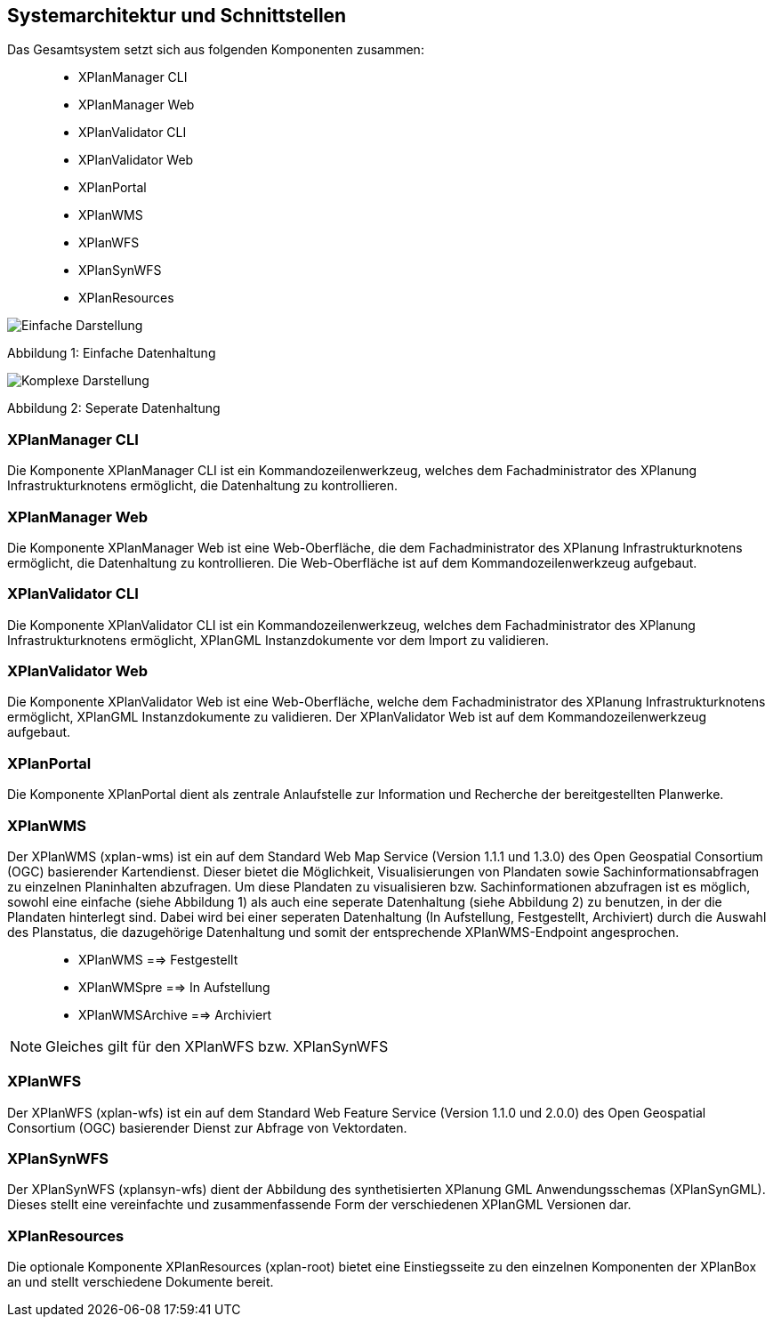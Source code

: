 [Systemarchitektur und Schnittstellen]
== Systemarchitektur und Schnittstellen


Das Gesamtsystem setzt sich aus folgenden Komponenten zusammen:

____________________
* XPlanManager CLI
* XPlanManager Web
* XPlanValidator CLI
* XPlanValidator Web
* XPlanPortal
* XPlanWMS
* XPlanWFS
* XPlanSynWFS
* XPlanResources
____________________

image:../images/Architektur_xPlanBox_einfach.png[Einfache Darstellung]

Abbildung 1: Einfache Datenhaltung

image:../images/Architektur_xPlanBox_komplex.png[Komplexe Darstellung]

Abbildung 2: Seperate Datenhaltung

[[xplanmanager-cli]]
=== XPlanManager CLI


Die Komponente XPlanManager CLI ist ein Kommandozeilenwerkzeug, welches
dem Fachadministrator des XPlanung Infrastrukturknotens ermöglicht, die
Datenhaltung zu kontrollieren.

[[xplanmanager-web]]
=== XPlanManager Web


Die Komponente XPlanManager Web ist eine Web-Oberfläche, die dem
Fachadministrator des XPlanung Infrastrukturknotens ermöglicht, die
Datenhaltung zu kontrollieren. Die Web-Oberfläche ist auf dem
Kommandozeilenwerkzeug aufgebaut.

[[xplanvalidator-cli]]
=== XPlanValidator CLI


Die Komponente XPlanValidator CLI ist ein Kommandozeilenwerkzeug,
welches dem Fachadministrator des XPlanung Infrastrukturknotens
ermöglicht, XPlanGML Instanzdokumente vor dem Import zu validieren.

[[xplanvalidator-web]]
=== XPlanValidator Web


Die Komponente XPlanValidator Web ist eine Web-Oberfläche, welche dem
Fachadministrator des XPlanung Infrastrukturknotens ermöglicht, XPlanGML
Instanzdokumente zu validieren. Der XPlanValidator Web ist auf dem
Kommandozeilenwerkzeug aufgebaut.

[[xplanportal]]
=== XPlanPortal


Die Komponente XPlanPortal dient als zentrale Anlaufstelle zur
Information und Recherche der bereitgestellten Planwerke.

[[xplanwms]]
=== XPlanWMS


Der XPlanWMS (xplan-wms) ist ein auf dem Standard Web Map Service
(Version 1.1.1 und 1.3.0) des Open Geospatial Consortium (OGC)
basierender Kartendienst. Dieser bietet die Möglichkeit,
Visualisierungen von Plandaten sowie Sachinformationsabfragen zu
einzelnen Planinhalten abzufragen. Um diese Plandaten zu visualisieren
bzw. Sachinformationen abzufragen ist es möglich, sowohl eine einfache
(siehe Abbildung 1) als auch eine seperate Datenhaltung (siehe Abbildung
2) zu benutzen, in der die Plandaten hinterlegt sind. Dabei wird bei
einer seperaten Datenhaltung (In Aufstellung, Festgestellt, Archiviert)
durch die Auswahl des Planstatus, die dazugehörige Datenhaltung und
somit der entsprechende XPlanWMS-Endpoint angesprochen.

________________________________
* XPlanWMS ==> Festgestellt
* XPlanWMSpre ==> In Aufstellung
* XPlanWMSArchive ==> Archiviert
________________________________



NOTE: Gleiches gilt für den XPlanWFS bzw. XPlanSynWFS

[[xplanwfs]]
=== XPlanWFS


Der XPlanWFS (xplan-wfs) ist ein auf dem Standard Web Feature Service
(Version 1.1.0 und 2.0.0) des Open Geospatial Consortium (OGC)
basierender Dienst zur Abfrage von Vektordaten.

[[xplansynwfs]]
=== XPlanSynWFS


Der XPlanSynWFS (xplansyn-wfs) dient der Abbildung des synthetisierten
XPlanung GML Anwendungsschemas (XPlanSynGML). Dieses stellt eine
vereinfachte und zusammenfassende Form der verschiedenen XPlanGML
Versionen dar.

[[xplanresources]]
=== XPlanResources


Die optionale Komponente XPlanResources (xplan-root) bietet eine
Einstiegsseite zu den einzelnen Komponenten der XPlanBox an und stellt
verschiedene Dokumente bereit.

